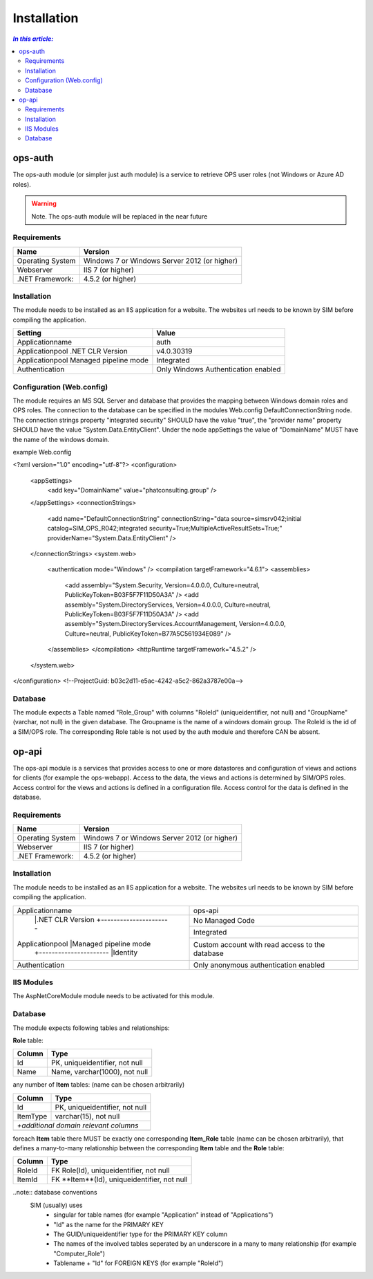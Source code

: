 =============
Installation
=============

.. contents:: `In this article:`
    :depth: 2
    :local:


--------
ops-auth
--------

The ops-auth module (or simpler just auth module) is a service to retrieve OPS user roles (not Windows or Azure AD roles).

.. warning:: Note.
   The ops-auth module will be replaced in the near future


Requirements
^^^^^^^^^^^^

================================== ============================================
Name                               Version
================================== ============================================
Operating System                   Windows 7 or Windows Server 2012 (or higher)
Webserver                          IIS 7 (or higher)
.NET Framework:                    4.5.2 (or higher)
================================== ============================================


Installation
^^^^^^^^^^^^

The module needs to be installed as an IIS application for a website. The websites url needs to be known by SIM before compiling the application.

======================================= ===================================
Setting                                 Value
======================================= ===================================
Applicationname                         auth
Applicationpool .NET CLR Version        v4.0.30319
Applicationpool Managed pipeline mode   Integrated
Authentication                          Only Windows Authentication enabled
======================================= ===================================


Configuration (Web.config)
^^^^^^^^^^^^^^^^^^^^^^^^^^

The module requires an MS SQL Server and database that provides the mapping between Windows domain roles and OPS roles. The connection to the database can be specified in the modules Web.config DefaultConnectionString node. The connection strings property "integrated security" SHOULD have the value "true", the "provider name" property SHOULD have the value "System.Data.EntityClient".
Under the node appSettings the value of "DomainName" MUST have the name of the windows domain.

example Web.config

.. code-block:: xml
<?xml version="1.0" encoding="utf-8"?>
<configuration>
    <appSettings>
        <add key="DomainName" value="phatconsulting.group" />
    </appSettings>
    <connectionStrings>
        <add name="DefaultConnectionString" connectionString="data source=simsrv042;initial catalog=SIM_OPS_R042;integrated security=True;MultipleActiveResultSets=True;" providerName="System.Data.EntityClient" />
    </connectionStrings>
    <system.web>
        <authentication mode="Windows" />
        <compilation targetFramework="4.6.1">
        <assemblies>
            <add assembly="System.Security, Version=4.0.0.0, Culture=neutral, PublicKeyToken=B03F5F7F11D50A3A" />
            <add assembly="System.DirectoryServices, Version=4.0.0.0, Culture=neutral, PublicKeyToken=B03F5F7F11D50A3A" />
            <add assembly="System.DirectoryServices.AccountManagement, Version=4.0.0.0, Culture=neutral, PublicKeyToken=B77A5C561934E089" />
        </assemblies>
        </compilation>
        <httpRuntime targetFramework="4.5.2" />
    </system.web>
</configuration>
<!--ProjectGuid: b03c2d11-e5ac-4242-a5c2-862a3787e00a-->

Database
^^^^^^^^

The module expects a Table named "Role_Group" with columns "RoleId" (uniqueidentifier, not null) and "GroupName" (varchar, not null) in the given database. The Groupname is the name of a windows domain group. The RoleId is the id of a SIM/OPS role. The corresponding Role table is not used by the auth module and therefore CAN be absent.


------
op-api
------

The ops-api module is a services that provides access to one or more datastores and configuration of views and actions for clients (for example the ops-webapp). Access to the data, the views and actions is determined by SIM/OPS roles. Access control for the views and actions is defined in a configuration file. Access control for the data is defined in the database.


Requirements
^^^^^^^^^^^^

================================== ============================================
Name                               Version
================================== ============================================
Operating System                   Windows 7 or Windows Server 2012 (or higher)
Webserver                          IIS 7 (or higher)
.NET Framework:                    4.5.2 (or higher)
================================== ============================================


Installation
^^^^^^^^^^^^

The module needs to be installed as an IIS application for a website. The websites url needs to be known by SIM before compiling the application.


+---------------------------------------+-----------------------------------------------+
|Applicationname                        |ops-api                                        |
+---------------------------------------+-----------------------------------------------+
|                |.NET CLR Version      |No Managed Code                                |
|                +----------------------+-----------------------------------------------+
|Applicationpool |Managed pipeline mode |Integrated                                     |
|                +----------------------+-----------------------------------------------+
|                |Identity              |Custom account with read access to the database|
+----------------+----------------------+-----------------------------------------------+
|Authentication                         |Only anonymous authentication enabled          |
+---------------------------------------+-----------------------------------------------+


IIS Modules
^^^^^^^^^^^

The AspNetCoreModule module needs to be activated for this module.


Database
^^^^^^^^

The module expects following tables and relationships:


**Role** table:

====== ===============================
Column Type
====== ===============================
Id     PK, uniqueidentifier, not null
Name   Name, varchar(1000), not null
====== ===============================


any number of **Item** tables: (name can be chosen arbitrarily)

======== ===============================
Column   Type
======== ===============================
Id       PK, uniqueidentifier, not null
ItemType varchar(15), not null
*+additional domain relevant columns*
----------------------------------------
======== ===============================


foreach **Item** table there MUST be exactly one corresponding **Item_Role** table (name can be chosen arbitrarily), that defines a many-to-many relationship between the corresponding **Item** table and the **Role** table:

======== ===========================================
Column   Type
======== ===========================================
RoleId   FK Role(Id), uniqueidentifier, not null
ItemId   FK **Item**(Id), uniqueidentifier, not null
======== ===========================================

..note:: database conventions
  SIM (usually) uses 
   - singular for table names (for example "Application" instead of "Applications")
   - "Id" as the name for the PRIMARY KEY
   - The GUID/uniqueidentifier type for the PRIMARY KEY column
   - The names of the involved tables seperated by an underscore in a many to many relationship (for example "Computer_Role")
   - Tablename + "Id" for FOREIGN KEYS (for example "RoleId")

